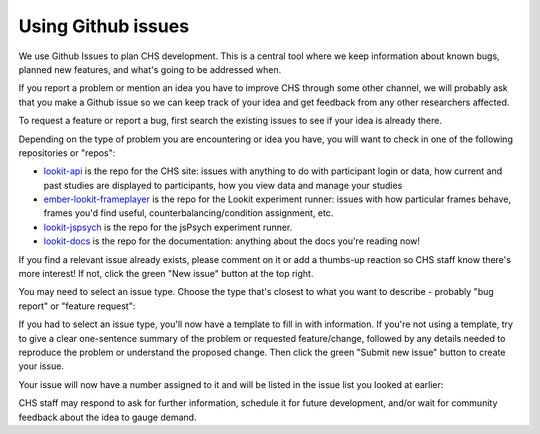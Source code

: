 .. _github_issues:

==================================
Using Github issues
==================================

We use Github Issues to plan CHS development. This is a central tool where we keep information about known bugs, planned new features, and what's going to be addressed when.

.. image:: _static/img/tutorial/issues_tab.png
    :alt: See all issues on GitHub

If you report a problem or mention an idea you have to improve CHS through some other channel, we will probably ask that you make a Github issue so we can keep track of your idea and get feedback from any other researchers affected.

To request a feature or report a bug, first search the existing issues to see if your idea is already there.

.. image:: _static/img/tutorial/search_issues.png
    :alt: Search issues on GitHub

Depending on the type of problem you are encountering or idea you have, you will want to check in one of the following repositories or "repos":

- `lookit-api <https://github.com/lookit/lookit-api/issues>`_ is the repo for the CHS site: issues with anything to do with participant login or data, how current and past studies are displayed to participants, how you view data and manage your studies

- `ember-lookit-frameplayer <https://github.com/lookit/ember-lookit-frameplayer/issues>`_ is the repo for the Lookit experiment runner: issues with how particular frames behave, frames you'd find useful, counterbalancing/condition assignment, etc.

- `lookit-jspsych <https://github.com/lookit/lookit-jspsych/issues>`_ is the repo for the jsPsych experiment runner.

- `lookit-docs <https://github.com/lookit/lookit-docs>`_ is the repo for the documentation: anything about the docs you're reading now!

If you find a relevant issue already exists, please comment on it or add a thumbs-up reaction so CHS staff know there's more interest! If not, click the green "New issue" button at the top right.

.. image:: _static/img/tutorial/new_issue.png
    :alt: Create new issue on GitHub
    
You may need to select an issue type. Choose the type that's closest to what you want to describe - probably "bug report" or "feature request":
    
.. image:: _static/img/tutorial/issue_types.png
    :alt: Select issue type on GitHub

If you had to select an issue type, you'll now have a template to fill in with information. If you're not using a template, try to give a clear one-sentence summary of the problem or requested feature/change, followed by any details needed to reproduce the problem or understand the proposed change. Then click the green "Submit new issue" button to create your issue. 

.. image:: _static/img/tutorial/issue_template.png
    :alt: Fill out issue template on GitHub
    
Your issue will now have a number assigned to it and will be listed in the issue list you looked at earlier:

.. image:: _static/img/tutorial/issue.png
    :alt: Issue on GitHub
    
CHS staff may respond to ask for further information, schedule it for future development, and/or wait for community feedback about the idea to gauge demand.
